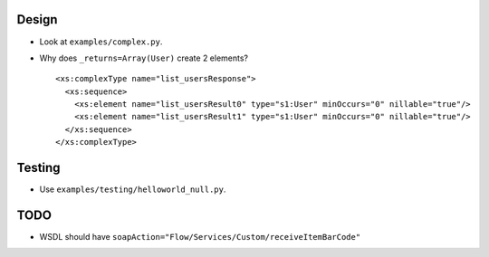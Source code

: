 Design
======
* Look at ``examples/complex.py``.
* Why does ``_returns=Array(User)`` create 2 elements?
  ::

    <xs:complexType name="list_usersResponse">
      <xs:sequence>
        <xs:element name="list_usersResult0" type="s1:User" minOccurs="0" nillable="true"/>
        <xs:element name="list_usersResult1" type="s1:User" minOccurs="0" nillable="true"/>
      </xs:sequence>
    </xs:complexType>

Testing
=======
* Use ``examples/testing/helloworld_null.py``.

TODO
====
* WSDL should have ``soapAction="Flow/Services/Custom/receiveItemBarCode"``
